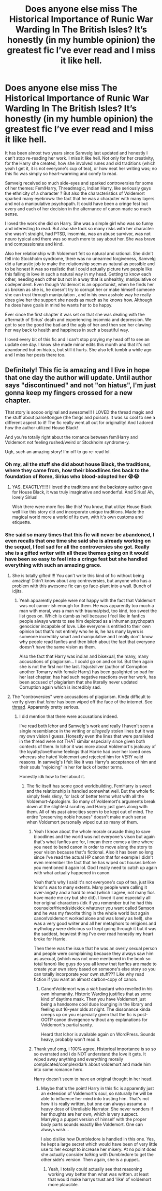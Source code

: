 #+TITLE: Does anyone else miss The Historical Importance of Runic War Warding In The British Isles? It’s honestly (in my humble opinion) the greatest fic I’ve ever read and I miss it like hell.

* Does anyone else miss The Historical Importance of Runic War Warding In The British Isles? It’s honestly (in my humble opinion) the greatest fic I’ve ever read and I miss it like hell.
:PROPERTIES:
:Author: heartlessloft
:Score: 7
:DateUnix: 1620604827.0
:DateShort: 2021-May-10
:FlairText: Discussion
:END:
It has been almost two years since Samvelg last updated and honestly I can't stop re-reading her work. I miss it like hell. Not only for her creativity, for the Harry she created, how she involved runes and old traditions (which yeah I get it, it is not everyone's cup of tea), or how neat her writing was; no this fic was simply so heart-warming and comfy to read.

Samvelg received so much side-eyes and sparked controversies for some of her themes: Fem!Harry, Threadmagic, Indian Harry, like seriously guys the ethnicity of a character ? But also the characteristics of Voldemort sparked many eyebrows: the fact that he was a character with many layers and not a manipulative psychopath. It could have been a cringe fest but every and each of her decision in the alternance of canon made so much sense.

I loved the work she did on Harry. She was a simple girl who was so funny and interesting to read. But also she took so many risks with her character: she wasn't straight, had PTSD, insomnia, was an abuse survivor, was not neuro typical and there was so much more to say about her. She was brave and compassionate and kind.

Also her relationship with Voldemort felt so natural and rational. She didn't fell into Stockholm syndrome, there was no unearned forgiveness, Samvelg did a fantastic job to make the relationship seem as natural as possible and to be honest it was so realistic that I could actually picture two people like this falling in love in such a natural way in my head. Getting to know each other, needing each other but not in a way that is unhealthy, manipulative or codependent. Even though Voldemort is an opportunist, when he finds her as broken as she is, he doesn't try to corrupt her or make himself someone she can trust through manipulation , and in his own asshole way he really does give her the support she needs as much as he knows how. Although he does have goals in mind he wants her to be happy.

Ever since the first chapter it was set on that she was dealing with the aftermath of Sirius' death and experiencing insomnia and depression. We got to see the good the bad and the ugly of her and then see her clawing her way back to health and happiness in such a beautiful way.

I loved every bit of this fic and I can't stop praying my head off to see an update one day. I know she made minor edits this month and that it's not abandoned but on hiatus, but still it hurts. She also left tumblr a while ago and I miss her posts there too.


** Definitely! This fic is amazing and I live in hope that one day the author will update. Until author says "discontinued" and not "on hiatus", I'm just gonna keep my fingers crossed for a new chapter.

That story is soooo original and awesome!!! I LOVED the thread magic and the stuff about parseltongue (the fangs and poison). It was so cool to see a different aspect to it! The fic really went all out for originality! And I adored how the author utilized House Black!

And you're totally right about the romance between fem!Harry and Voldemort not feeling rushed/weird or Stockholm syndrome-y.

Ugh, such an amazing story! I'm off to go re-read lol.
:PROPERTIES:
:Author: onceuponahex
:Score: 3
:DateUnix: 1620605916.0
:DateShort: 2021-May-10
:END:

*** Oh my, all the stuff she did about house Black, the traditions, where they came from, how their bloodlines ties back to the foundation of Rome, Sirius who blood-adopted her 😭😭
:PROPERTIES:
:Author: heartlessloft
:Score: 3
:DateUnix: 1620606112.0
:DateShort: 2021-May-10
:END:

**** YAS, EXACTLY!!!!! I loved the traditions and the backstory author gave for House Black, it was truly imaginative and wonderful. And Sirius! Ah, lovely Sirius!

Wish there were more fics like this! You know, that utilize House Black well like this story did and incorporate unique traditions. Made the magical world more a world of its own, with it's own customs and etiquette.
:PROPERTIES:
:Author: onceuponahex
:Score: 3
:DateUnix: 1620606414.0
:DateShort: 2021-May-10
:END:


*** She said so many times that this fic will never be abandoned, I even recalls that one time she said she is already working on the sequel, I feel sad for all the controversies she got. Really she is a gifted writer with all these themes going on it would have been so easy to feel into a cringe fest but she handled everything with such an amazing grace.
:PROPERTIES:
:Author: heartlessloft
:Score: 3
:DateUnix: 1620606261.0
:DateShort: 2021-May-10
:END:

**** She is totally gifted!!!! You can't write this kind of fic without being amazing! Didn't know about any controversies, but anyone who has a problem with this awesome fic can go face-plant into a wall. Bunch of idjits.
:PROPERTIES:
:Author: onceuponahex
:Score: 2
:DateUnix: 1620606681.0
:DateShort: 2021-May-10
:END:

***** Yeah apparently people were not happy with the fact that Voldemort was not canon-ish enough for them. He was apparently too much a man with moral, was a man with trauma/ptsd, too kind, too sweet the list goes on. Which is dumb as hell because I feel like in fanfics people always wants to see him depicted as a inhuman psychopath genocider incapable of love. Like everyone is entitled to their own opinion but that's not entirely who he is, he has many layers is someone incredibly smart and manipulative and I really don't know why people read fanfics and then bitch about the fact that everyone doesn't have the same vision as them.

Also the fact that Harry was indian and bisexual, the many, many accusations of plagiarism... I could go on and on lol. But then again she is not the first nor the last. Itsjustsilver (author of Corruption another Tomarry with female Harry) has been gaslighted so bad for her last chapter, has had such negative reactions over her work, has been accused of plagiarism that she literally never updated Corruption again which is incredibly sad.
:PROPERTIES:
:Author: heartlessloft
:Score: 2
:DateUnix: 1620608173.0
:DateShort: 2021-May-10
:END:


**** The "controversies" were accusations of plagiarism. Kinda difficult to verify given that /Ichor/ has been wiped off the face of the internet. See [[https://www.reddit.com/r/HPfanfiction/comments/byh1vl/does_anyone_remember_ichor_by_nocturnememory_its/?utm_medium=android_app&utm_source=share][thread]]. Apparently pretty serious.
:PROPERTIES:
:Author: xshadowfax
:Score: 1
:DateUnix: 1620669222.0
:DateShort: 2021-May-10
:END:

***** I did mention that there were accusations indeed.

I've read both Ichor and Samvelg's work and really I haven't seen a single resemblance in the writing or /allegedly/ stolen lines but it was my own vision I guess. Honestly even the lines that were paralleled in the thread were not THAT similar especially since given both contexts of them. In Ichor it was more about Voldemort's jealousy of the loyalty/love/home feelings that Harrie had over her loved ones whereas she hated Voldemort and rejected him for VERY valid reasons. In samvelg's I felt like it was Harry's acceptance of him and their souls "rejoicing" in her for lack of better terms.

Honestly idk how to feel about it.
:PROPERTIES:
:Author: heartlessloft
:Score: 2
:DateUnix: 1620669501.0
:DateShort: 2021-May-10
:END:

****** The fic itself has some good worldbuilding, FemHarry is sweet and the relationship is handled somewhat well. But the whole fic simply feels /slimy/, for lack of better terms what with all the Voldemort-Apologism. So many of Voldemort's arguments break down at the slightest scrutiny and Harry just goes along with them. All of his past atrocities seem to be kept out of mind. The entire "preserving noble houses" doesn't make much sense when Voldemort personally wiped out so many of them.
:PROPERTIES:
:Author: xshadowfax
:Score: 2
:DateUnix: 1620670243.0
:DateShort: 2021-May-10
:END:

******* Yeah I know about the whole morale crusade thing to save bloodlines and the world was not everyone's vison but again that's what fanfics are for, I mean there comes a time where you need to bend canon in order to move along the story to your vision because that's fictional. Also it has been so long since I've read the actual HP canon that for exemple I didn't even remember the fact that he has wiped out houses before you mentioned it again lol. God I really need to catch up again with what actually happened in canon.

Yeah that's why I said it's not everyone's cup of tea, just like Ichor's was to many extents. Many people were calling it over-angsty and a hard to read (which I agree, not many fics have made me cry but she did). I loved it and especially all her original characters (idk if you remember but he had this counselor/friend/sidekick whatever you want called Samson and he was my favorite thing in the whole world but again canon!voldemort worked alone and was lonely as hell), she was a very good writer and all her metaphors to religions and mythology were delicious so I kept going through it but it was the saddest, heaviest thing I've ever read honestly my heart broke for Harrie.

Then there was the issue that he was an overly sexual person and people were complaining because they always saw him as asexual, (which was not once mentioned in the book so total fanon) like guys do you all know that fanfics are made to create your own story based on someone's else story so you can totally incorporate your own stuff??? Like why read fiction if you want an almost carbon-copy of canon.
:PROPERTIES:
:Author: heartlessloft
:Score: 3
:DateUnix: 1620670972.0
:DateShort: 2021-May-10
:END:

******** Canon!Voldemort was a /sick/ bastard who revelled in his own inhumanity. Historic Warding justifies that as some kind of daytime mask. Then you have Voldemort just being a handsome cool dude lounging in the library and feeling out 16-year olds at night. The dissonance kinda creeps up on you especially given that the fic is post-OOTP canon divergence without any explanations for Voldemort's partial sanity.

Heard that Ichor is available again on WordPress. Sounds heavy, probably won't read it.
:PROPERTIES:
:Author: xshadowfax
:Score: 1
:DateUnix: 1620671857.0
:DateShort: 2021-May-10
:END:


******* Thank you! omg, i 100% agree, Historical importance is so so so overrated and i do NOT understand the love it gets. It wiped away anything and everything morally complicated/complex/dark about voldemort and made him into some romance hero.

Harry doesn't seem to have an original thought in her head.
:PROPERTIES:
:Author: Ancient_Fisherman197
:Score: 2
:DateUnix: 1622144390.0
:DateShort: 2021-May-28
:END:

******** Maybe that's the point! Harry in this fic is apparently just an extension of Voldemort's soul, so naturally he will be able to influence her mind into trusting him. That's not how it is really written, but one can always assume a heavy dose of Unreliable Narrator. She never wonders if her thoughts are her own, which is very suspect. Marrying a puppet version of himself with the proper body parts sounds exactly like Voldemort. One can always wish...

I also dislike how Dumbledore is handled in this one. Yes, he kept a large secret which would have been of very little use to her except to increase her misery. At no point does she actually consider /talking/ with Dumbledore to get the other side's version. Then again, she is a puppet..
:PROPERTIES:
:Author: xshadowfax
:Score: 1
:DateUnix: 1622170244.0
:DateShort: 2021-May-28
:END:

********* Yeah, I totally could actually see that reasoning working way better than what was written. at least that would make harrys trust and 'like' of voldemort more plausible.

I honestly do not understand the need to vilify dumbledore, and the fact that Snape does it as well? What? What? Harry spends more time simping for voldemort than she does considering the things he's done. She pays it lip service in the first few chapters... but that's it. and it's weak at best.

And don't get me started on the whole narcissa/snape buddy/wine mom relationship that was going on there... that made no sense.

Like you said, so much of this story falls apart with any critical thought. But people like it because it's easy and all the 'problems' of the characters are swept away. (or just blamed all on dumbledore. becuase yeah, he's totally to blame for voldemort choosing homicide and genocide... 👌)
:PROPERTIES:
:Author: Ancient_Fisherman197
:Score: 1
:DateUnix: 1622207178.0
:DateShort: 2021-May-28
:END:


****** Samvelg literally had multiple lines taken from ichor, and one whole conversation that was verbatim from one of nocturnememory's other stories, it wasn't even from ichor, but it was literally word or word.\\
Samvelg also took a lot of stuff ellory and another author and didn't credit anything until nocturnememory called her out for all of it.

I don't think borrowing ideas is a terrible thing, but being honest about things is the right thing to do, especially when everyone is doing this for free and for fun.

There is literally nothing original in Historical importance, it's all stuff that's been around for ages. Every cliche and trope that's been popular for decades, it's just all in one fic. Blood adoption, roman ties, pureblood culture, voldemort being 'good' the whole gringotts thing. Magic dying. All of it.
:PROPERTIES:
:Author: Ancient_Fisherman197
:Score: 1
:DateUnix: 1622144867.0
:DateShort: 2021-May-28
:END:

******* Wow I had only seen the thread in Ichor, I had no idea she took so many lines. Apparently there are links available for Bittersweet on the Wayback machine , think I will try to give it a side by side reading to Samvelg's work and try to see any connection one of these days.

As for the ideas being basic I don't really know. Honestly it was the first ever Female Harry work I've ever read which is partly why I've been attached to it for so long. This fic was really soft to read and I feel like Tomarry is made most of the time from very angsty fics.

I think to each their own. Many people will see it as a flawed work or not credible (I respect everyone's opinion) others said it was a pristine work. I am not really sure how overrated would work in fanfics considering it is simply people leaving kudos/comments so it's kind of hard to judge.
:PROPERTIES:
:Author: heartlessloft
:Score: 1
:DateUnix: 1622155010.0
:DateShort: 2021-May-28
:END:

******** Nocturnememory is back on ao3 qith other work and on wordpress for ichor, I think you'll only find really old stuff on the wayback machine if you even can.

I honestly believe that's its different strokes for different folks and all that, but people who like historical importance act like it's this wholly original entity, and its really....not. which is cool, that's what fanfiction is, it's like this perpetual cycle of ideas and concepts and what not. But a big part of that is reading and participating in fandom. Most authors, a lot of authors will talk about their inspiration. Nocturnememory did. Cybrid did. Obsidianpen did. Off the top of my head. Authors who only mention their ' inspiration ' after being called out....kinda sus.

But yeah, anyway, I can see how and why people enjoy the fic. Its easy, theres not a lot of critical thinking involved in you know, the handling of some of the core concepts and beliefs that /should/be part of the death eaters and Voldemort. I mean, they're literally murderers and racists...theres not a lot of wiggle room for what they represent. And yeah, fanfic is about changing things....but everything in canon still happened up until fifth year in this fic. Wars still happened. People still died. The death eaters literally killed and tortured and hate people. Hermione is still a muggle born and still Harry's supposed best friend. But...you know, voldemort's Harry's sugar daddy so it's cool? I'm mostly kidding, I'm sorry... like I said, I can see why it could be fun. I just dont think it deserves the title of being this massively unique original flawless work.
:PROPERTIES:
:Author: Ancient_Fisherman197
:Score: 1
:DateUnix: 1622156370.0
:DateShort: 2021-May-28
:END:


** i literally just discovered this fic yesterday and stayed up till 2 am reading it. the Black family stuff was just *chefs kiss* and I've always been a sucker for anything thread magic.
:PROPERTIES:
:Author: DireRavenstag
:Score: 3
:DateUnix: 1620647459.0
:DateShort: 2021-May-10
:END:


** You read my mind. I reread it just yesterday and wanted to add same post here.
:PROPERTIES:
:Author: Positive_Beginning81
:Score: 2
:DateUnix: 1620671705.0
:DateShort: 2021-May-10
:END:


** Do you have a link friend?
:PROPERTIES:
:Author: karigan_g
:Score: 1
:DateUnix: 1620613615.0
:DateShort: 2021-May-10
:END:

*** linkao3(the historical importance of runic war warding in the british isles by samvelg)
:PROPERTIES:
:Author: heartlessloft
:Score: 1
:DateUnix: 1620640931.0
:DateShort: 2021-May-10
:END:

**** [[https://archiveofourown.org/works/14695419][*/The Historical Importance of Runic War Warding in the British Isles/*]] by [[https://www.archiveofourown.org/users/samvelg/pseuds/samvelg][/samvelg/]]

#+begin_quote
  After losing Sirius at the Department of Mysteries Harry is left abandoned, lost and alone with her uncaring relatives for the summer. She somehow finds herself sharing dreams with Lord Voldemort who quickly discovers that she is his horcrux, changing the terms of the game between them forever. Because not only is she a part of himself that he is now determined to reclaim, but thanks to the terms outlined in a centuries old will she is also the key to him claiming his birthright and conquering Magical Britain once and for all. And nothing is as seductive to the abandoned as someone who truly wants them.[ON TEMPORARY HIATUS FOR PERSONAL REASONS, NOT ABANDONED ♡]
#+end_quote

^{/Site/:} ^{Archive} ^{of} ^{Our} ^{Own} ^{*|*} ^{/Fandom/:} ^{Harry} ^{Potter} ^{-} ^{J.} ^{K.} ^{Rowling} ^{*|*} ^{/Published/:} ^{2018-05-18} ^{*|*} ^{/Updated/:} ^{2019-09-15} ^{*|*} ^{/Words/:} ^{169974} ^{*|*} ^{/Chapters/:} ^{29/?} ^{*|*} ^{/Comments/:} ^{3965} ^{*|*} ^{/Kudos/:} ^{11912} ^{*|*} ^{/Bookmarks/:} ^{4192} ^{*|*} ^{/Hits/:} ^{307189} ^{*|*} ^{/ID/:} ^{14695419} ^{*|*} ^{/Download/:} ^{[[https://archiveofourown.org/downloads/14695419/The%20Historical.epub?updated_at=1619965082][EPUB]]} ^{or} ^{[[https://archiveofourown.org/downloads/14695419/The%20Historical.mobi?updated_at=1619965082][MOBI]]}

--------------

*FanfictionBot*^{2.0.0-beta} | [[https://github.com/FanfictionBot/reddit-ffn-bot/wiki/Usage][Usage]] | [[https://www.reddit.com/message/compose?to=tusing][Contact]]
:PROPERTIES:
:Author: FanfictionBot
:Score: 1
:DateUnix: 1620640955.0
:DateShort: 2021-May-10
:END:


**** Oh wow that sounds really interesting!
:PROPERTIES:
:Author: karigan_g
:Score: 1
:DateUnix: 1620641651.0
:DateShort: 2021-May-10
:END:

